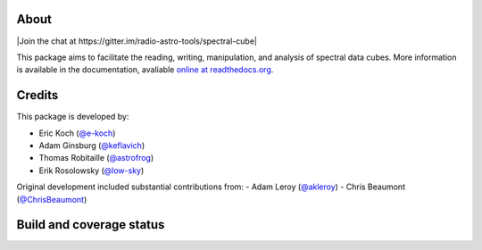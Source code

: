 About
=====

|Join the chat at https://gitter.im/radio-astro-tools/spectral-cube|

This package aims to facilitate the reading, writing, manipulation, and
analysis of spectral data cubes. More information is available in the
documentation, avaliable `online at
readthedocs.org <http://spectral-cube.rtfd.org>`__.



Credits
=======

This package is developed by:

-  Eric Koch (`@e-koch <https://github.com/e-koch>`__)
-  Adam Ginsburg (`@keflavich <http://github.com/keflavich>`__)
-  Thomas Robitaille (`@astrofrog <http://github.com/astrofrog>`__)
-  Erik Rosolowsky (`@low-sky <http://github.com/low-sky>`__)

Original development included substantial contributions from:
-  Adam Leroy (`@akleroy <http://github.com/akleroy>`__)
-  Chris Beaumont (`@ChrisBeaumont <http://github.com/ChrisBeaumont>`__)

Build and coverage status
=========================

|Build Status| |Coverage Status| |DOI| |Powered by Astropy|

.. |Coverage Status| image:: https://coveralls.io/repos/radio-astro-tools/spectral-cube/badge.svg?branch=master
   :target: https://coveralls.io/r/radio-astro-tools/spectral-cube?branch=master
.. |DOI| image:: https://zenodo.org/badge/doi/10.5281/zenodo.11485.svg
   :target: http://dx.doi.org/10.5281/zenodo.11485
.. |Powered by Astropy| image:: http://img.shields.io/badge/powered%20by-AstroPy-orange.svg?style=flat
   :target: https://www.astropy.org/
.. |Build Status| image:: https://github.com/radio-astro-tools/spectral-cube/actions/workflows/main.yml/badge.svg
   :target: https://github.com/radio-astro-tools/spectral-cube/actions/workflows/main.yml
